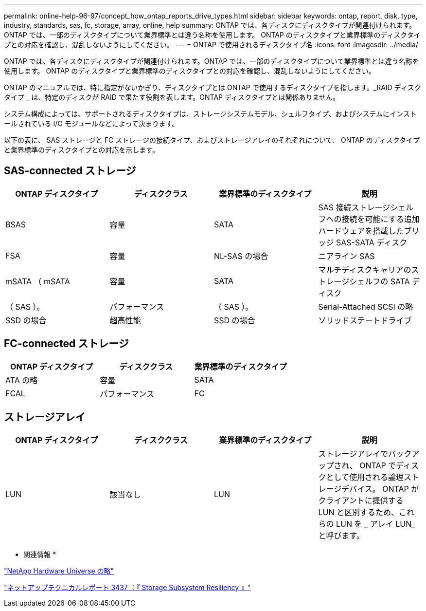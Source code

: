 ---
permalink: online-help-96-97/concept_how_ontap_reports_drive_types.html 
sidebar: sidebar 
keywords: ontap, report, disk, type, industry, standards, sas, fc, storage, array, online, help 
summary: ONTAP では、各ディスクにディスクタイプが関連付けられます。ONTAP では、一部のディスクタイプについて業界標準とは違う名称を使用します。 ONTAP のディスクタイプと業界標準のディスクタイプとの対応を確認し、混乱しないようにしてください。 
---
= ONTAP で使用されるディスクタイプ名
:icons: font
:imagesdir: ../media/


[role="lead"]
ONTAP では、各ディスクにディスクタイプが関連付けられます。ONTAP では、一部のディスクタイプについて業界標準とは違う名称を使用します。 ONTAP のディスクタイプと業界標準のディスクタイプとの対応を確認し、混乱しないようにしてください。

ONTAP のマニュアルでは、特に指定がないかぎり、ディスクタイプとは ONTAP で使用するディスクタイプを指します。_RAID ディスクタイプ _ は、特定のディスクが RAID で果たす役割を表します。ONTAP ディスクタイプとは関係ありません。

システム構成によっては、サポートされるディスクタイプは、ストレージシステムモデル、シェルフタイプ、およびシステムにインストールされている I/O モジュールなどによって決まります。

以下の表に、 SAS ストレージと FC ストレージの接続タイプ、およびストレージアレイのそれぞれについて、 ONTAP のディスクタイプと業界標準のディスクタイプとの対応を示します。



== SAS-connected ストレージ

|===
| ONTAP ディスクタイプ | ディスククラス | 業界標準のディスクタイプ | 説明 


 a| 
BSAS
 a| 
容量
 a| 
SATA
 a| 
SAS 接続ストレージシェルフへの接続を可能にする追加ハードウェアを搭載したブリッジ SAS-SATA ディスク



 a| 
FSA
 a| 
容量
 a| 
NL-SAS の場合
 a| 
ニアライン SAS



 a| 
mSATA （ mSATA
 a| 
容量
 a| 
SATA
 a| 
マルチディスクキャリアのストレージシェルフの SATA ディスク



 a| 
（ SAS ）。
 a| 
パフォーマンス
 a| 
（ SAS ）。
 a| 
Serial-Attached SCSI の略



 a| 
SSD の場合
 a| 
超高性能
 a| 
SSD の場合
 a| 
ソリッドステートドライブ

|===


== FC-connected ストレージ

|===
| ONTAP ディスクタイプ | ディスククラス | 業界標準のディスクタイプ 


 a| 
ATA の略
 a| 
容量
 a| 
SATA



 a| 
FCAL
 a| 
パフォーマンス
 a| 
FC

|===


== ストレージアレイ

|===
| ONTAP ディスクタイプ | ディスククラス | 業界標準のディスクタイプ | 説明 


 a| 
LUN
 a| 
該当なし
 a| 
LUN
 a| 
ストレージアレイでバックアップされ、 ONTAP でディスクとして使用される論理ストレージデバイス。 ONTAP がクライアントに提供する LUN と区別するため、これらの LUN を _ アレイ LUN_ と呼びます。

|===
* 関連情報 *

https://hwu.netapp.com["NetApp Hardware Universe の略"^]

http://www.netapp.com/us/media/tr-3437.pdf["ネットアップテクニカルレポート 3437 ：『 Storage Subsystem Resiliency 』"^]
